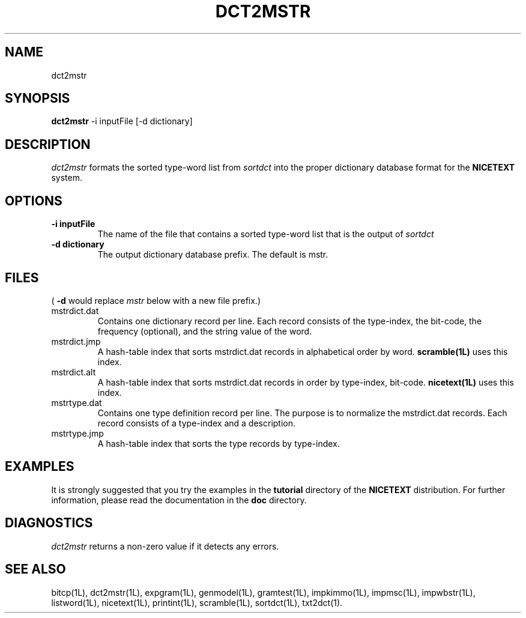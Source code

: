 .\" Copyright (C) 1995-1998 Dr. George Davida and Mark T. Chapman
.\" dct2mstr.1 by Mark T. Chapman
.\"
.TH DCT2MSTR 1L "Aug 17, 1998 (v0.9)" NICETEXT 
.SH NAME
dct2mstr
.SH SYNOPSIS
.B dct2mstr 
.RB \-i\ inputFile 
.RB [\-d\ dictionary]
.SH DESCRIPTION
.I dct2mstr
formats the sorted type-word list from
.I sortdct
into the proper dictionary database format for the 
.B NICETEXT
system. 
.SH "OPTIONS"
.TP
.B \-i\ inputFile
The name of the file that contains a sorted type-word list that is the output
of 
.I sortdct
.TP
.B \-d\ dictionary
The output dictionary database prefix.  The default is mstr. 
.SH "FILES"
(
.B -d
would replace 
.I mstr
below with a new file prefix.)
.IP mstrdict.dat
Contains one dictionary record per line.  Each record consists of
the type-index, the bit-code, the frequency (optional), and the string
value of the word. 
.IP mstrdict.jmp
A hash-table index that sorts mstrdict.dat records in alphabetical order 
by word.  
.B scramble(1L)
uses this index.
.IP mstrdict.alt
A hash-table index that sorts mstrdict.dat
records in order by type-index, bit-code.
.B nicetext(1L)
uses this index.
.IP mstrtype.dat
Contains one type definition record per line.  The purpose is to normalize
the mstrdict.dat records.  Each record consists of a type-index and a
description.  
.IP mstrtype.jmp 
A hash-table index that sorts the type records by type-index.
.SH "EXAMPLES"
It is strongly suggested that you try the examples in the
.B tutorial 
directory of the
.B NICETEXT
distribution.
For further information, please read the documentation in the 
.B doc 
directory.
.SH "DIAGNOSTICS"
.I dct2mstr
returns a non-zero value if it detects any errors.
.SH "SEE ALSO"
bitcp(1L),
dct2mstr(1L),
expgram(1L),
genmodel(1L),
gramtest(1L),
impkimmo(1L),
impmsc(1L),
impwbstr(1L),
listword(1L),
nicetext(1L),
printint(1L),
scramble(1L),
sortdct(1L),
txt2dct(1).

